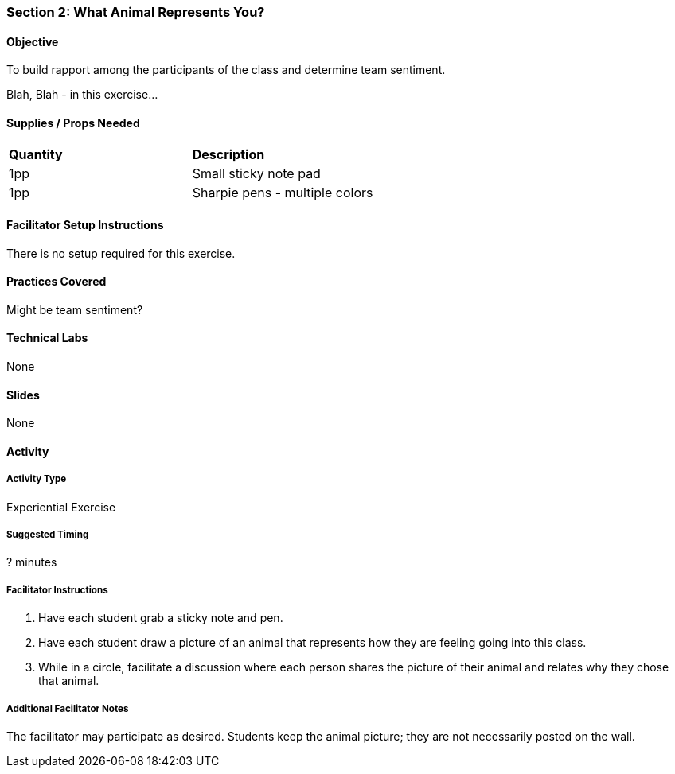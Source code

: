 === Section 2: What Animal Represents You?

==== Objective
To build rapport among the participants of the class and determine team sentiment.

Blah, Blah - in this exercise...

==== Supplies / Props Needed
:table-caption:
[width="100%",cols="2"]
|===
|
**Quantity**
|
**Description**
|
1pp
|
Small sticky note pad
|
1pp
|
Sharpie pens - multiple colors
|===

==== Facilitator Setup Instructions
There is no setup required for this exercise.

==== Practices Covered
Might be team sentiment?

==== Technical Labs
None

==== Slides
None

==== Activity
===== Activity Type
Experiential Exercise

===== Suggested Timing
? minutes

===== Facilitator Instructions
. Have each student grab a sticky note and pen.
. Have each student draw a picture of an animal that represents how they are
feeling going into this class.
. While in a circle, facilitate a discussion where each person shares the
picture of their animal and relates why they chose that animal.

===== Additional Facilitator Notes
The facilitator may participate as desired.
Students keep the animal picture; they are not necessarily posted on the wall.
